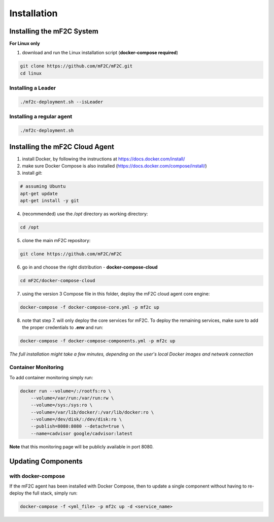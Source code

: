 Installation
============

Installing the mF2C System
--------------------------

**For Linux only**

1. download and run the Linux installation script (**docker-compose required**)

.. code-block:: bash

    git clone https://github.com/mF2C/mF2C.git
    cd linux
    
    

Installing a Leader
~~~~~~~~~~~~~~~~~~~

.. code-block:: bash

    ./mf2c-deployment.sh --isLeader
    
Installing a regular agent
~~~~~~~~~~~~~~~~~~~~~~~~~~

.. code-block:: bash

    ./mf2c-deployment.sh




Installing the mF2C Cloud Agent
-------------------------------

1. install Docker, by following the instructions at https://docs.docker.com/install/

2. make sure Docker Compose is also installed (https://docs.docker.com/compose/install/)

3. install `git`:

.. code-block:: bash

    # assuming Ubuntu
    apt-get update
    apt-get install -y git

4. (recommended) use the `/opt` directory as working directory:

.. code-block:: bash

    cd /opt

5. clone the main mF2C repository:

.. code-block:: bash

    git clone https://github.com/mF2C/mF2C

6. go in and choose the right distribution - **docker-compose-cloud**

.. code-block:: bash

    cd mF2C/docker-compose-cloud

7. using the version 3 Compose file in this folder, deploy the mF2C cloud agent core engine: 

.. code-block:: bash

    docker-compose -f docker-compose-core.yml -p mf2c up

8. note that step 7. will only deploy the core services for mF2C. To deploy the remaining services, make sure to add the proper credentials to **.env** and run:

.. code-block:: bash

    docker-compose -f docker-compose-components.yml -p mf2c up


*The full installation might take a few minutes, depending on 
the user's local Docker images and network connection* 



Container Monitoring
~~~~~~~~~~~~~~~~~~~~

To add container monitoring simply run:

.. code-block:: bash

    docker run --volume=/:/rootfs:ro \
        --volume=/var/run:/var/run:rw \
        --volume=/sys:/sys:ro \
        --volume=/var/lib/docker/:/var/lib/docker:ro \
        --volume=/dev/disk/:/dev/disk:ro \
        --publish=8080:8080 --detach=true \
        --name=cadvisor google/cadvisor:latest

**Note** that this monitoring page will be publicly available in port 8080.


Updating Components
-------------------

with docker-compose
~~~~~~~~~~~~~~~~~~~

If the mF2C agent has been installed with Docker Compose, then to update a single component without 
having to re-deploy the full stack, simply run:

.. code-block:: bash

    docker-compose -f <yml_file> -p mf2c up -d <service_name>
